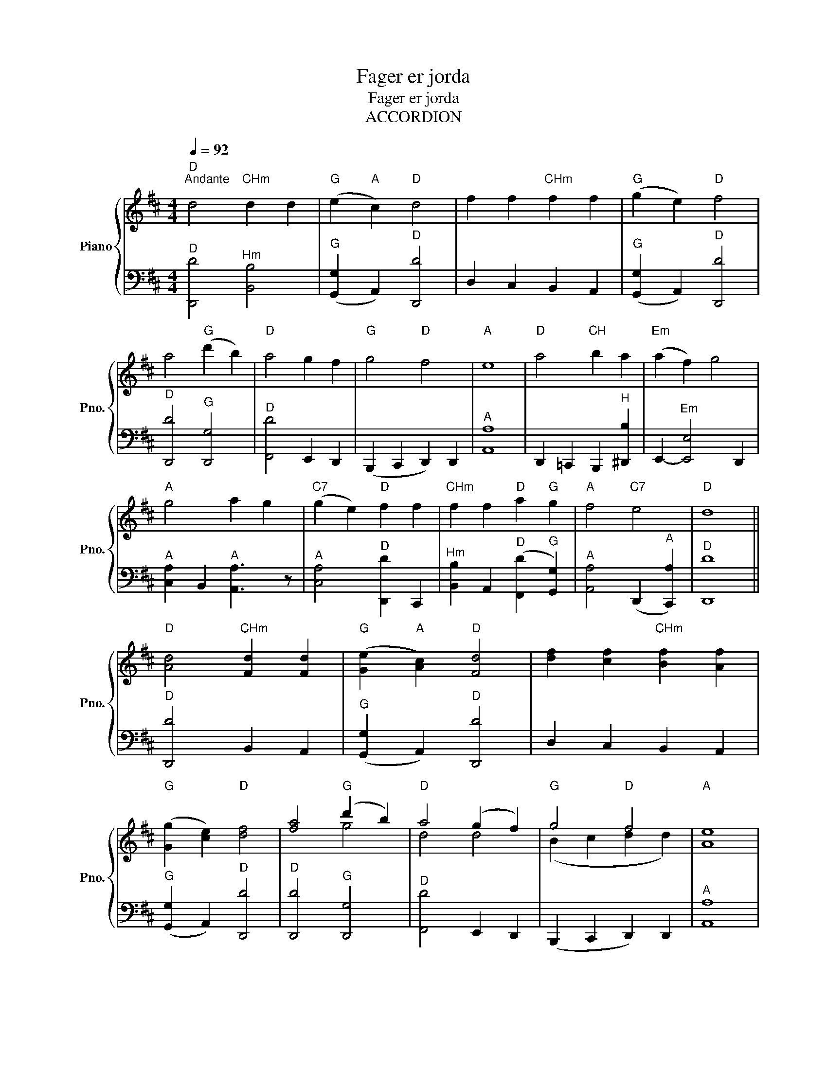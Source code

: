 X:1
T:Fager er jorda
T:Fager er jorda
T:ACCORDION
Z:Accordion
%%score { ( 1 3 ) | 2 }
L:1/8
Q:1/4=92
M:4/4
K:D
V:1 treble nm="Piano" snm="Pno."
V:3 treble 
V:2 bass 
V:1
"D""^Andante" d4"CHm" d2 d2 |"G" (e2"A" c2)"D" d4 | f2 f2"CHm" f2 f2 |"G" (g2 e2)"D" f4 | %4
 a4"G" (d'2 b2) |"D" a4 g2 f2 |"G" g4"D" f4 |"A" e8 |"D" a4"CH" b2 a2 |"Em" (a2 f2) g4 | %10
"A" g4 a2 g2 |"C7" (g2 e2)"D" f2 f2 |"CHm" f2 f2"D" a2"G" g2 |"A" f4"C7" e4 |"D" d8 || %15
"D" [Ad]4"CHm" [Fd]2 [Fd]2 |"G" ([Ge]2"A" [Ac]2)"D" [Fd]4 | [df]2 [cf]2"CHm" [Bf]2 [Af]2 | %18
"G" ([Gg]2 [ce]2)"D" [df]4 | [fa]4"G" (d'2 b2) |"D" a4 (g2 f2) |"G" g4"D" f4 |"A" [Ae]8 | %23
"D" a4"CH" b2 a2 |"Em" ([fa]2 [^df]2) [eg]2 z2 |"A" g4 a2 g2 | ([eg]2 [ce]2)"D" ([df]2 [cf]2) | %27
"CHm" [Bf]2 [Af]2"G" [Ga]2 [Gg]2 |"D" f4"G" e4 |"D" d8 |] %30
V:2
"^D" [D,,D]4"^Hm" [B,,B,]4 |"^G" ([G,,G,]2 A,,2)"^D" [D,,D]4 | D,2 C,2 B,,2 A,,2 | %3
"^G" ([G,,G,]2 A,,2)"^D" [D,,D]4 |"^D" [D,,D]4"^G" [D,,G,]4 |"^D" [F,,D]4 E,,2 D,,2 | %6
 (B,,,2 C,,2 D,,2) D,,2 |"^A" [A,,A,]8 | D,,2 =C,,2 B,,,2"^H" [^D,,B,]2 | %9
 E,,2-"^Em" [E,,E,]4 D,,2 |"^A" [C,A,]2 B,,2"^A" [A,,A,]3 z |"^A" [C,A,]4"^D" [D,,D]2 C,,2 | %12
"^Hm" [B,,B,]2 A,,2"^D" ([F,,D]2"^G" [G,,G,]2) |"^A" [A,,A,]4 (D,,2"^A" [C,,A,]2) |"^D" [D,,D]8 || %15
"^D" [D,,D]4 B,,2 A,,2 |"^G" ([G,,G,]2 A,,2)"^D" [D,,D]4 | D,2 C,2 B,,2 A,,2 | %18
"^G" ([G,,G,]2 A,,2)"^D" [D,,D]4 |"^D" [D,,D]4"^G" [D,,G,]4 |"^D" [F,,D]4 E,,2 D,,2 | %21
 (B,,,2 C,,2 D,,2) D,,2 |"^A" [A,,A,]8 | D,,2 C,,2 B,,,2"^H" [^D,,B,]2 | E,,2-"^Em" [E,,E,]4 D,,2 | %25
 C,2 B,,2"^A" [A,,A,]3 z | C,2"^A" A,2 D,2 C,2 |"^Hm" [B,,B,]3 z"^G" [G,,G,]3 z | %28
"^D" [F,,D]4 (D,,2"^G" [C,,A,]2) |"^D" [D,,D]8 |] %30
V:3
 x8 | x8 | x8 | x8 | x8 | x8 | x8 | x8 | x8 | x8 | x8 | x8 | x8 | x8 | x8 || x8 | x8 | x8 | x8 | %19
 x4 g4 | d4 d4 | (B2 c2 d2 d2) | x8 | (f2 e2 ^d2) f2 | x8 | e2 d2 c4 | x8 | x8 | A4 (A2 G2) | F8 |] %30

